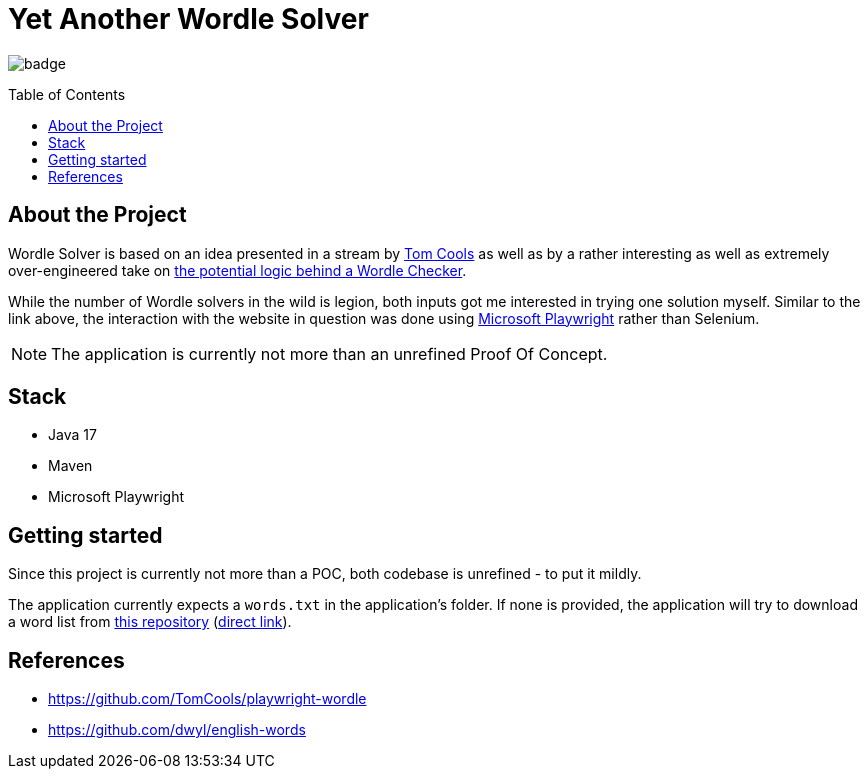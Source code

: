 :toc: macro
:toclevels: 3
:toc-title: Table of Contents

ifdef::env-github[]
:tip-caption: :bulb:
:note-caption: :point_right:
:important-caption: :loudspeaker:
:caution-caption: :rotating_light:
:warning-caption: :warning:
endif::[]

= Yet Another Wordle Solver

image:https://github.com/kocmana/wordle-solver/actions/workflows/maven.yml/badge.svg[]

toc::[]

== About the Project
Wordle Solver is based on an idea presented in a stream by https://github.com/TomCools/playwright-wordle[Tom Cools] as well as by a rather interesting as well as extremely over-engineered take on https://www.youtube.com/watch?v=5--tDQIMqhY[the potential logic behind a Wordle Checker].

While the number of Wordle solvers in the wild is legion, both inputs got me interested in trying one solution myself. Similar to the link above, the interaction with the website in question was done using https://playwright.dev/[Microsoft Playwright] rather than Selenium.

NOTE: The application is currently not more than an unrefined Proof Of Concept.

== Stack

* Java 17
* Maven
* Microsoft Playwright

== Getting started

Since this project is currently not more than a POC, both codebase is unrefined - to put it mildly.

The application currently expects a `words.txt` in the application's folder. If none is provided, the application will try to download a word list from https://github.com/dwyl/english-words[this repository] (https://raw.githubusercontent.com/dwyl/english-words/master/words_alpha.txt[direct link]).

== References

* https://github.com/TomCools/playwright-wordle
* https://github.com/dwyl/english-words
